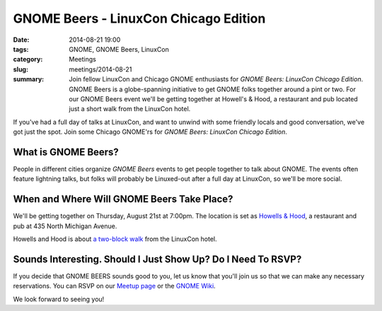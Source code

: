 GNOME Beers - LinuxCon Chicago Edition
=======================================
:date: 2014-08-21 19:00
:tags: GNOME, GNOME Beers, LinuxCon
:category: Meetings
:slug: meetings/2014-08-21
:summary: Join fellow LinuxCon and Chicago GNOME enthusiasts for *GNOME Beers: LinuxCon Chicago Edition*. GNOME Beers is a globe-spanning initiative to get GNOME folks together around a pint or two. For our GNOME Beers event we'll be getting together at Howell's & Hood, a restaurant and pub located just a short walk from the LinuxCon hotel.

If you've had a full day of talks at LinuxCon, and want to unwind with some
friendly locals and good conversation, we've got just the spot. Join some
Chicago GNOME'rs for *GNOME Beers: LinuxCon Chicago Edition*.

What is GNOME Beers?
--------------------

People in different cities organize *GNOME Beers* events to get people
together to talk about GNOME. The events often feature lightning talks, but
folks will probably be Linuxed-out after a full day at LinuxCon, so we'll be
more social.

When and Where Will GNOME Beers Take Place?
--------------------------------------------

.. class:: center

    We'll be getting together on Thursday, August 21st at 7:00pm.  The location
    is set as `Howells & Hood`_, a restaurant and pub at 435 North Michigan
    Avenue.

    .. image:: |filename|/images/howells_and_hood.jpg
           :height: 432 px
           :width: 768 px
           :alt: howells and hood chicago
           :align: center

.. class:: center

    Howells and Hood is about `a two-block walk`_ from the LinuxCon hotel.

Sounds Interesting. Should I Just Show Up? Do I Need To RSVP?
-------------------------------------------------------------

If you decide that GNOME BEERS sounds good to you, let us know that you'll join
us so that we can make any necessary reservations. You can RSVP on our
`Meetup page`_ or the `GNOME Wiki`_.

We look forward to seeing you!



.. _`Howells & Hood`: http://www.howellsandhood.com/
.. _`a two-block walk`: http://goo.gl/maps/xevzw
.. _`meetup page`: http://www.meetup.com/Windy-City-Linux-Users-Group/events/197649892/
.. _`GNOME Wiki`: https://wiki.gnome.org/Events/LinuxConChicagoBeers

